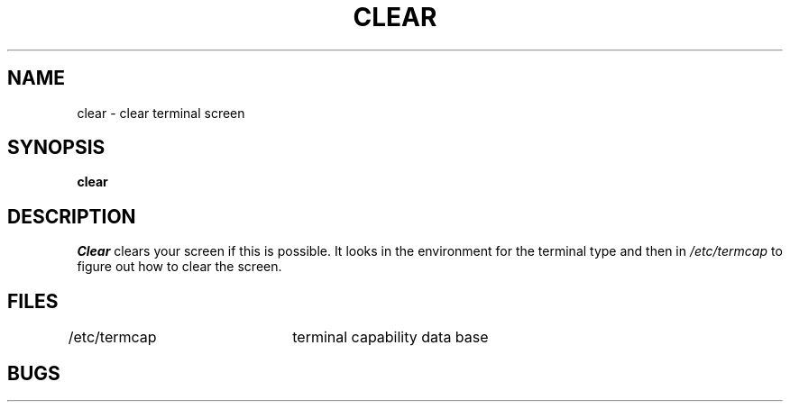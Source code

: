 .ig
	@(#)clear.1	1.2	6/29/83
	@(#)Copyright (C) 1983 by National Semiconductor Corp.
..
.TH CLEAR 1
.UC
.SH NAME
clear \- clear terminal screen
.SH SYNOPSIS
.B clear
.SH DESCRIPTION
.I Clear
clears your screen if this is possible.
It looks in the environment for the terminal type and then in
.I /etc/termcap
to figure out how to clear the screen.
.SH FILES
/etc/termcap	terminal capability data base
.SH BUGS
